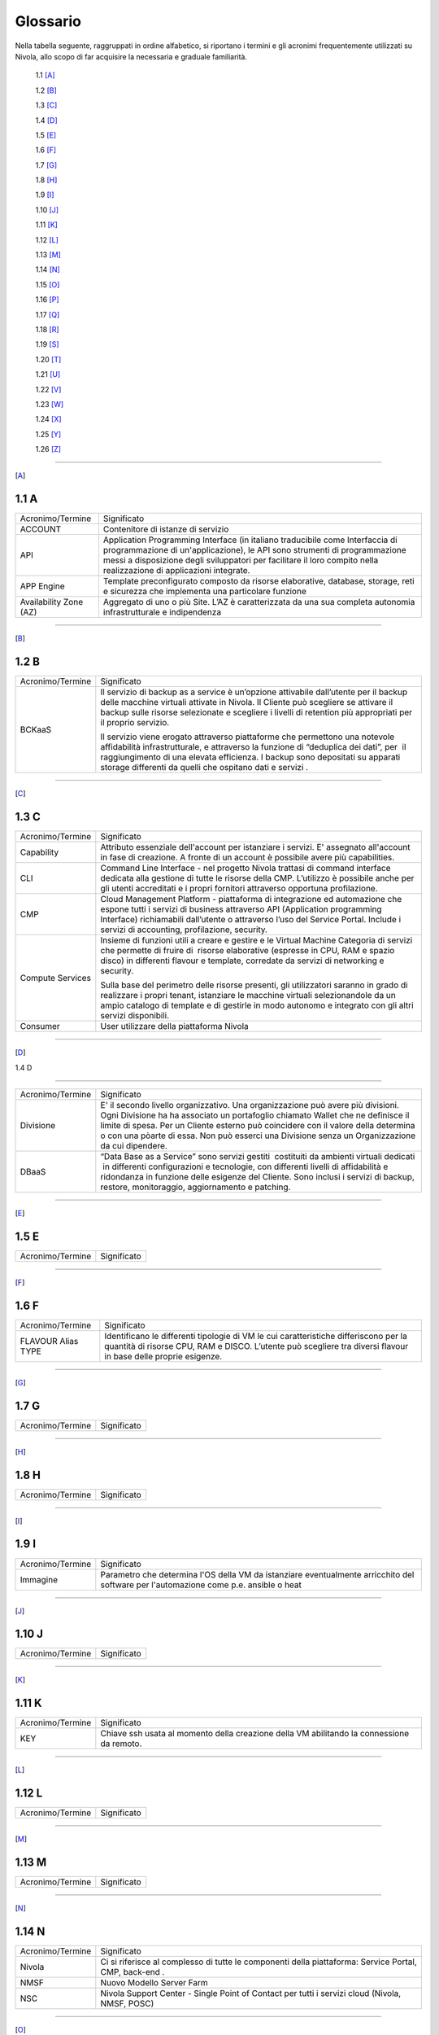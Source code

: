 .. _Glossario:

**Glossario**
==============

Nella tabella seguente, raggruppati in ordine alfabetico, si riportano i termini e gli acronimi frequentemente
utilizzati su Nivola, allo scopo di far acquisire la necessaria e graduale familiarità. 

    1.1 [A]_

    1.2 [B]_

    1.3 [C]_

    1.4 [D]_

    1.5 [E]_

    1.6 [F]_

    1.7 [G]_

    1.8 [H]_

    1.9 [I]_

    1.10 [J]_

    1.11 [K]_

    1.12 [L]_

    1.13 [M]_

    1.14 [N]_

    1.15 [O]_

    1.16 [P]_

    1.17 [Q]_

    1.18 [R]_

    1.19 [S]_

    1.20 [T]_

    1.21 [U]_

    1.22 [V]_

    1.23 [W]_

    1.24 [X]_

    1.25 [Y]_

    1.26 [Z]_

--------

.. [A]

​1.1 A
--------

+--------------------------------------+--------------------------------------+
|            Acronimo/Termine          |            Significato               |
+--------------------------------------+--------------------------------------+
| ACCOUNT                              | Contenitore di istanze di servizio   |
+--------------------------------------+--------------------------------------+
| API                                  | Application Programming              |
|                                      | Interface (in italiano traducibile   |
|                                      | come Interfaccia di programmazione   |
|                                      | di un'applicazione), le API sono     |
|                                      | strumenti di programmazione messi a  |
|                                      | disposizione degli sviluppatori per  |
|                                      | facilitare il loro compito nella     |
|                                      | realizzazione di applicazioni        |
|                                      | integrate.                           |
+--------------------------------------+--------------------------------------+
|                                      |                                      |
| APP Engine                           | Template preconfigurato composto da  |
|                                      | risorse elaborative, database,       |
|                                      | storage, reti e sicurezza che        |
|                                      | implementa una particolare funzione  |
+--------------------------------------+--------------------------------------+
| Availability Zone (AZ)               | Aggregato di uno o più Site. L’AZ è  |
|                                      | caratterizzata da una sua completa   |
|                                      | autonomia infrastrutturale e         |
|                                      | indipendenza                         |
+--------------------------------------+--------------------------------------+

-----------------------

.. [B]
​1.2​ B
--------------------

+--------------------------------------+--------------------------------------+
|            Acronimo/Termine          |            Significato               |
+--------------------------------------+--------------------------------------+
| BCKaaS                               | Il servizio di backup as a service è |
|                                      | un’opzione attivabile dall’utente    |
|                                      | per il backup delle macchine         |
|                                      | virtuali attivate in Nivola. Il      |
|                                      | Cliente può scegliere se attivare il |
|                                      | backup sulle risorse selezionate e   |
|                                      | scegliere i livelli di retention più |
|                                      | appropriati per il proprio servizio. |
|                                      |                                      |
|                                      | Il servizio viene erogato attraverso |
|                                      | piattaforme che permettono una       |
|                                      | notevole affidabilità                |
|                                      | infrastrutturale, e attraverso la    |
|                                      | funzione di “deduplica dei dati”,    |
|                                      | per  il raggiungimento di una        |
|                                      | elevata efficienza. I backup sono    |
|                                      | depositati su apparati storage       |
|                                      | differenti da quelli che ospitano    |
|                                      | dati e servizi .                     |
|                                      |                                      |
+--------------------------------------+--------------------------------------+

------------------------------


.. [C]

​1.3​ C
---------------


+--------------------------------------+--------------------------------------+
|            Acronimo/Termine          |            Significato               |
+--------------------------------------+--------------------------------------+
| Capability                           | Attributo essenziale dell'account per|
|                                      | istanziare i servizi. E' assegnato   |
|                                      | all'account in fase di creazione.    |
|                                      | A fronte di un account è possibile   |
|                                      | avere più capabilities.              |
+--------------------------------------+--------------------------------------+
| CLI                                  | Command Line Interface - nel         |
|                                      | progetto Nivola trattasi di command  |
|                                      | interface dedicata alla gestione di  |
|                                      | tutte le risorse della CMP.          |
|                                      | L’utilizzo è possibile anche per gli |
|                                      | utenti accreditati e i propri        |
|                                      | fornitori attraverso opportuna       |
|                                      | profilazione.                        |
|                                      |                                      |
+--------------------------------------+--------------------------------------+
| CMP                                  | Cloud Management Platform -          |
|                                      | piattaforma di integrazione ed       |
|                                      | automazione che espone tutti i       |
|                                      | servizi di business attraverso API   |
|                                      | (Application programming Interface)  |
|                                      | richiamabili dall’utente o           |
|                                      | attraverso l’uso del Service Portal. |
|                                      | Include i servizi di accounting,     |
|                                      | profilazione, security.              |
|                                      |                                      |
+--------------------------------------+--------------------------------------+
| Compute Services                     | Insieme di funzioni utili a creare e |
|                                      | gestire e le Virtual Machine         |
|                                      | Categoria di servizi che permette di |
|                                      | fruire di  risorse elaborative       |
|                                      | (espresse in CPU, RAM e spazio       |
|                                      | disco) in differenti flavour e       |
|                                      | template, corredate da servizi di    |
|                                      | networking e security.               |
|                                      |                                      |
|                                      | Sulla base del perimetro delle       |
|                                      | risorse presenti, gli utilizzatori   |
|                                      | saranno in grado di realizzare i     |
|                                      | propri tenant, istanziare le         |
|                                      | macchine virtuali selezionandole da  |
|                                      | un ampio catalogo di template e di   |
|                                      | gestirle in modo autonomo e          |
|                                      | integrato con gli altri servizi      |
|                                      | disponibili.                         |
|                                      |                                      |
+--------------------------------------+--------------------------------------+
| Consumer                             | User utilizzare della piattaforma    |
|                                      | Nivola                               |
+--------------------------------------+--------------------------------------+

-------

.. [D]

​
​1.4​ D

-------

+--------------------------------------+--------------------------------------+
|            Acronimo/Termine          |            Significato               |
+--------------------------------------+--------------------------------------+
| Divisione                            | E' il secondo livello organizzativo. |
|                                      | Una organizzazione può avere più     |
|                                      | divisioni. Ogni Divisione ha         |
|                                      | ha associato un portafoglio chiamato |
|                                      | Wallet che ne definisce il limite    |
|                                      | di spesa. Per un Cliente esterno     |
|                                      | può coincidere con il valore della   |
|                                      | determina o con una pòarte di essa.  |
|                                      | Non può esserci una Divisione senza  |
|                                      | un Organizzazione da cui dipendere.  |
+--------------------------------------+--------------------------------------+
| DBaaS                                | “Data Base as a Service” sono        |
|                                      | servizi gestiti  costituiti da       |
|                                      | ambienti virtuali dedicati  in       |
|                                      | differenti configurazioni e          |
|                                      | tecnologie, con differenti livelli   |
|                                      | di affidabilità e ridondanza in      |
|                                      | funzione delle esigenze del Cliente. |
|                                      | Sono inclusi i servizi di backup,    |
|                                      | restore, monitoraggio, aggiornamento |
|                                      | e patching.                          |
+--------------------------------------+--------------------------------------+


-----------

.. [E]

​1.5​ E
----------------------

+--------------------------------------+--------------------------------------+
|            Acronimo/Termine          |            Significato               |
+--------------------------------------+--------------------------------------+


-------------

.. [F]


​1.6​ F
-------------------
+--------------------------------------+--------------------------------------+
|            Acronimo/Termine          |            Significato               |
+--------------------------------------+--------------------------------------+
| FLAVOUR Alias TYPE                   | Identificano le differenti tipologie |
|                                      | di VM le cui caratteristiche         |
|                                      | differiscono per la quantità di      |
|                                      | risorse CPU, RAM e DISCO. L’utente   |
|                                      | può scegliere tra diversi flavour in |
|                                      | base delle proprie esigenze.         |
+--------------------------------------+--------------------------------------+


----------------------


.. [G]

​1.7​ G
----------------------


+--------------------------------------+--------------------------------------+
|            Acronimo/Termine          |            Significato               |
+--------------------------------------+--------------------------------------+

-----------------

.. [H]


​1.8​ H
------------------


+--------------------------------------+--------------------------------------+
|            Acronimo/Termine          |            Significato               |
+--------------------------------------+--------------------------------------+

-----------------

.. [I]


​1.9​ I
--------------------------


+--------------------------------------+--------------------------------------+
|            Acronimo/Termine          |            Significato               |
+--------------------------------------+--------------------------------------+
| Immagine                             | Parametro che determina l'OS della VM|
|                                      | da istanziare eventualmente          |
|                                      | arricchito del software per          |
|                                      | l'automazione come p.e. ansible o    |
|                                      | heat                                 |
+--------------------------------------+--------------------------------------+

-----------------


.. [J]


​1.10​ J
------------------


+--------------------------------------+--------------------------------------+
|            Acronimo/Termine          |            Significato               |
+--------------------------------------+--------------------------------------+

-----------------

.. [K]



​1.11 K
--------------
+--------------------------------------+--------------------------------------+
|            Acronimo/Termine          |            Significato               |
+--------------------------------------+--------------------------------------+
| KEY                                  | Chiave ssh usata al momento della    |
|                                      | creazione della VM abilitando la     |
|                                      | connessione da remoto.               |
+--------------------------------------+--------------------------------------+


-------------------------

.. [L]


​1.12 L
--------
+--------------------------------------+--------------------------------------+
|            Acronimo/Termine          |            Significato               |
+--------------------------------------+--------------------------------------+

-----------------

.. [M]


​1.1​3 M
--------------------
+--------------------------------------+--------------------------------------+
|            Acronimo/Termine          |            Significato               |
+--------------------------------------+--------------------------------------+

-------------------------


.. [N]


​1.14 N
----------------
+--------------------------------------+--------------------------------------+
|            Acronimo/Termine          |            Significato               |
+--------------------------------------+--------------------------------------+
| Nivola                               | Ci si riferisce al complesso di      |
|                                      | tutte le componenti della            |
|                                      | piattaforma: Service Portal, CMP,    |
|                                      | back-end .                           |
|                                      |                                      |
+--------------------------------------+--------------------------------------+
| NMSF                                 | Nuovo Modello Server Farm            |
+--------------------------------------+--------------------------------------+
| NSC                                  | Nivola Support Center - Single Point |
|                                      | of Contact per tutti i servizi cloud |
|                                      | (Nivola, NMSF, POSC)                 |
|                                      |                                      |
+--------------------------------------+--------------------------------------+

-------------------------

.. [O]


​1.1​5 O
------------------

+--------------------------------------+--------------------------------------+
|            Acronimo/Termine          |            Significato               |
+--------------------------------------+--------------------------------------+
| Organizzazione                       | E’ gerarchicamente il massimo livello|
|                                      | organizzativo. Dall'Organizzazione   |
|                                      | possono dipendere 1 o più Divisioni. |
|                                      | Ad un organizzazione può coincidere  |
|                                      | un Ente.                             |
+--------------------------------------+--------------------------------------+

-------------------------

.. [P]


​1.1​6 P
--------

+--------------------------------------+--------------------------------------+
|            Acronimo/Termine          |            Significato               |
+--------------------------------------+--------------------------------------+
| Provider                             | CSI Piemonte, nella sua veste di     |
|                                      | Cloud provider                       |
+--------------------------------------+--------------------------------------+
| POD                                  | Point Of Delivery - aggregato di     |
|                                      | infrastrutture elaborative, storage, |
|                                      | rete e sicurezza autoconsistenti     |
+--------------------------------------+--------------------------------------+

-------------------------


.. [Q]



​1.17​ Q
----------------


+--------------------------------------+--------------------------------------+
|            Acronimo/Termine          |            Significato               |
+--------------------------------------+--------------------------------------+

-----------------


.. [R]


1.18 R
--------

+--------------------------------------+--------------------------------------+
|            Acronimo/Termine          |            Significato               |
+--------------------------------------+--------------------------------------+
| Region                               | Aggregato di una o più Availability  |
|                                      | Zone                                 |
+--------------------------------------+--------------------------------------+

-------------------------


.. [S]


1.19 S
--------

+--------------------------------------+--------------------------------------+
|            Acronimo/Termine          |            Significato               |
+--------------------------------------+--------------------------------------+
| SG Security Group                    | E' il firewall della istanze di      |
|                                      | Nivola.                              |
|                                      | Configurabile dall'utente per        |
|                                      | controllare il traffico in entrata   |
|                                      | e in uscita da e verso le istanze.   |
|                                      | Il SG protegge ogni singola istanza  |
|                                      | al suo interno. Per far colloquiare  |
|                                      | istanze del medesimo SG tra loro     |
|                                      | si dovrà agire sulle regole          |
|                                      | di ingresso e di uscita.             |
+--------------------------------------+--------------------------------------+
| Service Portal                       | È il portale di servizio a cui       |
|                                      | consumer e provider accedono per il  |
|                                      | governo dei servizi esposti da       |
|                                      | Nivola. L’interfaccia è in grado     |
|                                      | cooperare con le API di business     |
|                                      | esposte dalla CMP.                   |
|                                      |                                      |
|                                      | Il Service Portal espone inoltre     |
|                                      | funzioni proprie come l’accesso alla |
|                                      | documentazione, ai video tutorial,   |
|                                      | alla chat e al Servizio di           |
|                                      | assistenza tramite il Team di        |
|                                      | Supporto Nivola per supportare       |
|                                      | l’utente in caso di problemi,        |
|                                      | malfunzionamenti o semplici          |
|                                      | how-to-use.                          |
|                                      |                                      |
+--------------------------------------+--------------------------------------+
| Site                                 | Aggregato di uno o più POD           |
+--------------------------------------+--------------------------------------+
| STAAS                                | Il servizio prevede la fornitura di  |
|                                      | spazio disco prestazionale           |
|                                      | raggiungibile via rete con           |
|                                      | protocolli NFS e CIFS esclusivamente |
|                                      | dalle macchine virtuali Nivola  La   |
|                                      | messa a disposizione dei servizi di  |
|                                      | storage avviene su infrastrutture    |
|                                      | ridondate e configurate in alta      |
|                                      | affidabilità.                        |
|                                      |                                      |
+--------------------------------------+--------------------------------------+
| SUBNET                               | E’ un range di IP utilizzabile       |
|                                      | all’interno del VpC. E’ possibile    |
|                                      | usare delle risorse di Nivola        |
|                                      | all’interno di una specifica subnet. |
|                                      | E’ possibile usare una subnet per    |
|                                      | risorse che devono connettersi ad    |
|                                      | Internet ed una privata, per risorse |
|                                      | che invece non hanno necessità di    |
|                                      | connettersi ad Internet.             |
|                                      | Per proteggere le risorse di Nivola  |
|                                      | in ciascuna sottorete, è possibile   |
|                                      | utilizzare più security groups.      |
+--------------------------------------+--------------------------------------+

-------------------------

.. [T]


1.20 T
-----------------


+--------------------------------------+--------------------------------------+
|            Acronimo/Termine          |            Significato               |
+--------------------------------------+--------------------------------------+
| Tagli                                | Definiscono le dimensioni            |
|                                      | massime complessive delle risorse    |
|                                      | della Virtual Machine.               |
+--------------------------------------+--------------------------------------+
| Tags                                 | Attraverso i TAGS la piattaforma     |
|                                      | mette a disposizione                 |
|                                      | la possibilità di etichettare le     |
|                                      | proprie risorse in modo da facilitare|
|                                      | di individuarle e ricercarle con     |
|                                      | chiavi personalizzabili.             |
+--------------------------------------+--------------------------------------+
| Template                             | Sono le tipologie e le versioni del  |
|                                      | OS utilizzati per la creazione della |
|                                      | Virtual Machine.                     |
+--------------------------------------+--------------------------------------+

----------

.. [U]
​

1.21 U
----------

+--------------------------------------+--------------------------------------+
|            Acronimo/Termine          |            Significato               |
+--------------------------------------+--------------------------------------+
| Utente/User                          | Persona fisica accreditata           |
|                                      | all’accesso ai servizi Nivola        |
+--------------------------------------+--------------------------------------+

---------------


.. [V]



1.22 V
----------


+--------------------------------------+--------------------------------------+
|            Acronimo/Termine          |            Significato               |
+--------------------------------------+--------------------------------------+
| VM: Virtual Machine                  | Server in grado di ospitare servizi. |
+--------------------------------------+--------------------------------------+
| VPC: Virtual Private Cloud           | E' una rete virtuale dedicata        |
|                                      | all’account Nivola, logicamente      |
|                                      | isolata dalle altre reti di Nivola.  |
|                                      | L’istanza è utilizzabie all’interno  |
|                                      | del proprio Vpc. Il Vpc è            |
|                                      | configurabile modificando il range   |
|                                      | degli indirizzi IP. Possibile creare |
|                                      | sottoreti, indicando route tables,   |
|                                      | network gateways e security settings.|
+--------------------------------------+--------------------------------------+

------------

.. [W]



1.23 W
----------

+--------------------------------------+--------------------------------------+
|            Acronimo/Termine          |            Significato               |
+--------------------------------------+--------------------------------------+

-------------


.. [X]


1.24 X
----------

+--------------------------------------+--------------------------------------+
|            Acronimo/Termine          |            Significato               |
+--------------------------------------+--------------------------------------+

-------------------


.. [Y]


1.25 Y
----------

+--------------------------------------+--------------------------------------+
|            Acronimo/Termine          |            Significato               |
+--------------------------------------+--------------------------------------+

-------------------------

.. [Z]


1.26 Z
----------

+--------------------------------------+--------------------------------------+
|            Acronimo/Termine          |            Significato               |
+--------------------------------------+--------------------------------------+

-------------------------

================================
